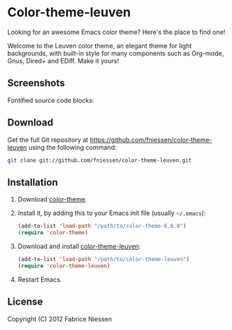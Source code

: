 #+AUTHOR:    Fabrice Niessen
#+EMAIL:     fni@missioncriticalit.com
#+DATE:      2012-05-17 Thu
#+Time-stamp: <2012-05-20 Sun 00:37 Fabrice on MEDIACENTER>
#+DESCRIPTION: Emacs color theme for light background
#+KEYWORDS:  emacs, color theme, faces
#+LANGUAGE:  en_US

* Color-theme-leuven

Looking for an awesome Emacs color theme?  Here's the place to find one!

Welcome to the Leuven color theme, an elegant theme for light backgrounds,
with built-in style for many components such as Org-mode, Gnus, Dired+ and
EDiff. Make it yours!

** Screenshots

Fontified source code blocks:

[[file:./fontified-src-code-blocks.png]]

** Download

Get the full Git repository at https://github.com/fniessen/color-theme-leuven
using the following command:

#+begin_src sh
git clone git://github.com/fniessen/color-theme-leuven.git
#+end_src

** Installation

1. Download [[http://www.nongnu.org/color-theme/][color-theme]].

2. Install it, by adding this to your Emacs init file (usually =~/.emacs=):

   #+begin_src emacs-lisp
   (add-to-list 'load-path "/path/to/color-theme-6.6.0")
   (require 'color-theme)
   #+end_src

3. Download and install [[https://github.com/fniessen/color-theme-leuven][color-theme-leuven]]:

   #+begin_src emacs-lisp
   (add-to-list 'load-path "/path/to/color-theme-leuven")
   (require 'color-theme-leuven)
   #+end_src

4. Restart Emacs.

** License

Copyright (C) 2012 Fabrice Niessen
